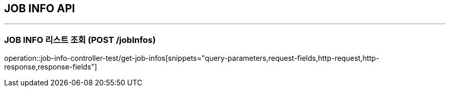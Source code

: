 == JOB INFO API
:source-highlighter: highlightjs

---

=== JOB INFO 리스트 조회 (POST /jobInfos)

====
operation::job-info-controller-test/get-job-infos[snippets="query-parameters,request-fields,http-request,http-response,response-fields"]
====